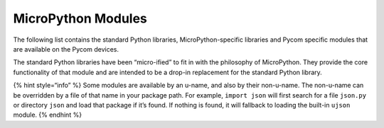MicroPython Modules
===================

The following list contains the standard Python libraries,
MicroPython-specific libraries and Pycom specific modules that are
available on the Pycom devices.

The standard Python libraries have been “micro-ified” to fit in with the
philosophy of MicroPython. They provide the core functionality of that
module and are intended to be a drop-in replacement for the standard
Python library.

{% hint style=“info” %} Some modules are available by an u-name, and
also by their non-u-name. The non-u-name can be overridden by a file of
that name in your package path. For example, ``import json`` will first
search for a file ``json.py`` or directory ``json`` and load that
package if it’s found. If nothing is found, it will fallback to loading
the built-in ``ujson`` module. {% endhint %}
